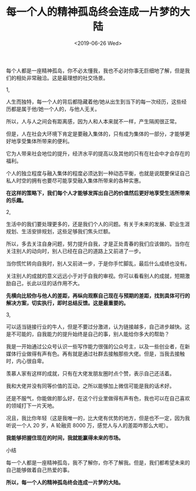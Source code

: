 #+TITLE: 每一个人的精神孤岛终会连成一片梦的大陆
#+DATE: <2019-06-26 Wed>
#+HUGO_TAGS: 随笔
每个人都是一座精神孤岛，你不必太懂我，我也不必对你事无巨细地了解，但是我们的相处非常融洽。这是最理想的社交场景。

1,

人生而独特，每一个人的背后都隐藏着他/她从出生到当下的每一次经历，这些经历都是属于他/她一个人的，与他人无关。

所以，人与人之间会有距离感，因为人和人本来就不一样，产生隔阂很正常。

但是，人在社会大环境下肯定是要融入集体的，只有成为集体的一部分，才能够更好地享受集体所带来的便利。

它为人带来社会地位的提升，经济水平的提高以及其他的只有在社会中才会存在的福利。

个人的独立程度与融入集体的程度必须达到一种动态平衡，也就是说既要保证自己私人时空的拥有也要尽可能享受融入集体所带来的各种实惠。

*在这样的策略下，我们每个人才能够发挥出自己的价值然后更好地享受生活所带来的乐趣。*

2,

生活中的我们要处理更多的，还是我们个人的问题。有关于未来的发展、职业生涯规划、生活安排规划，这些足够我们焦头烂额。

所以，多去关注自身问题，努力提升自我，才是正处青春的我们应该做的。当你在关注别人的动向时，别人已经在自己的道路上又前进了一步。

当你慌忙转向自我时，别人又前进一步，于是你手忙脚乱，最后什么成绩也没有。

关注别人的成就的意义远远小于对于自我的审视。你可以看看别人的成就，短期激励自己，长此以往的话作用不大。

*先横向比较你与他人的差距，再纵向观察自己现在与预期的差距，找到具体可行的解决方案，切实执行，即时总结反馈。这是最重要的。*

3,

可以适当链接行业的牛人，但是不要过分激进，认为链接越多，自己进步越快。这是不可能的，自我能力的提升始终是自己的事，别人能给你多大的帮助？

我是一开始通过公众号认识一些写作能力很强的公众号主，以及一些创业者，在新媒体行业做得有声有色。再有就是通过社群去接触那些大佬。但是，当我去接触时，内心很自卑。

羡慕人家有这样的成就，只有在大佬发朋友圈时点个赞，表示自己还活着。

我和大佬并没有同等价值的互动，之所以能够加上微信可能是我的话术好。

还是不服气，你能做的那么好，在这个行业里做得有声有色，我也可以在自己喜欢的领域打下一片天地。

况且，我比你年轻（这是我唯一的，比大佬有优势的地方，但是也不一定，因为我听说一个人
20 岁，A 轮融资 8000 万，感觉人与人的差距咋那么大呢）。

*我能够把握住现在的时间，我就能赢得未来的市场。*

小结

每一个人都是一座精神孤岛，我不了解你，你不了解我。但是，我们都希望未来的自己能够做着自己热爱的事。

*所以，每一个人的精神孤岛终会连成一片梦的大陆。*
